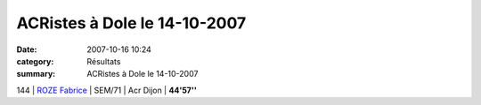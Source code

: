 ACRistes à Dole le 14-10-2007
=============================

:date: 2007-10-16 10:24
:category: Résultats
:summary: ACRistes à Dole le 14-10-2007

144 | `ROZE Fabrice`_      | SEM/71           | Acr Dijon  | **44'57''**

.. _LESEUR Jany: javascript:bddThrowAthlete('resultats',%2013840,%2058)
.. _VOGT Romain: javascript:bddThrowAthlete('resultats',%2091931,%2058)
.. _LALIRE Paul: javascript:bddThrowAthlete('resultats',%2092085,%2058)
.. _BOUCHESECHE Regis: javascript:bddThrowAthlete('resultats',%201934892,%2058)
.. _CROTET Jeremy: javascript:bddThrowAthlete('resultats',%201576397,%2058)
.. _ROZE Fabrice: javascript:bddThrowAthlete('resultats',%20416974,%2058)
